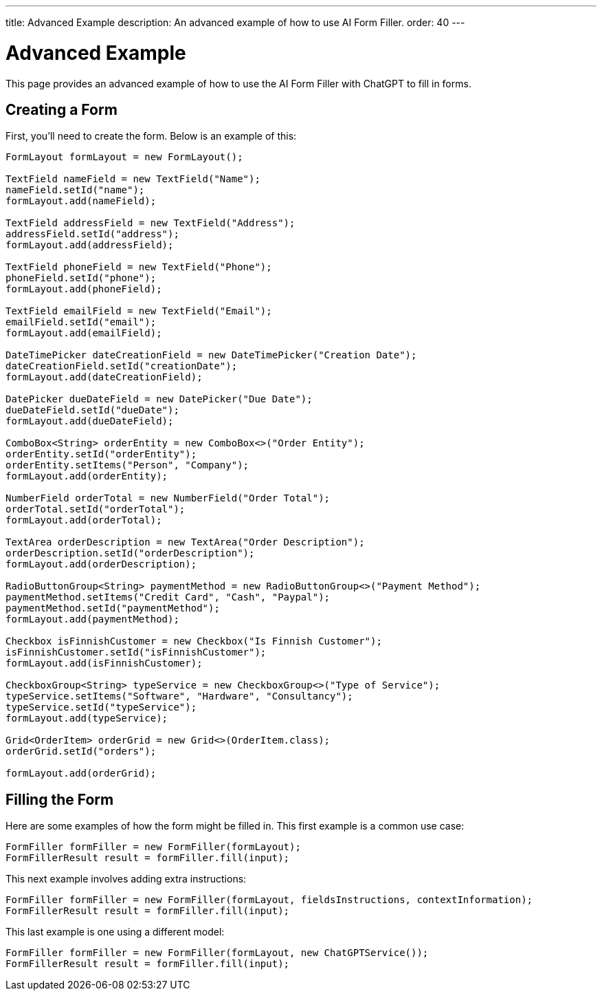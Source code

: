 ---
title: Advanced Example
description: An advanced example of how to use AI Form Filler.
order: 40
---


= Advanced Example

This page provides an advanced example of how to use the AI Form Filler with ChatGPT to fill in forms.

== Creating a Form

First, you'll need to create the form. Below is an example of this:

[source,java]
----
FormLayout formLayout = new FormLayout();

TextField nameField = new TextField("Name");
nameField.setId("name");
formLayout.add(nameField);

TextField addressField = new TextField("Address");
addressField.setId("address");
formLayout.add(addressField);

TextField phoneField = new TextField("Phone");
phoneField.setId("phone");
formLayout.add(phoneField);

TextField emailField = new TextField("Email");
emailField.setId("email");
formLayout.add(emailField);

DateTimePicker dateCreationField = new DateTimePicker("Creation Date");
dateCreationField.setId("creationDate");
formLayout.add(dateCreationField);

DatePicker dueDateField = new DatePicker("Due Date");
dueDateField.setId("dueDate");
formLayout.add(dueDateField);

ComboBox<String> orderEntity = new ComboBox<>("Order Entity");
orderEntity.setId("orderEntity");
orderEntity.setItems("Person", "Company");
formLayout.add(orderEntity);

NumberField orderTotal = new NumberField("Order Total");
orderTotal.setId("orderTotal");
formLayout.add(orderTotal);

TextArea orderDescription = new TextArea("Order Description");
orderDescription.setId("orderDescription");
formLayout.add(orderDescription);

RadioButtonGroup<String> paymentMethod = new RadioButtonGroup<>("Payment Method");
paymentMethod.setItems("Credit Card", "Cash", "Paypal");
paymentMethod.setId("paymentMethod");
formLayout.add(paymentMethod);

Checkbox isFinnishCustomer = new Checkbox("Is Finnish Customer");
isFinnishCustomer.setId("isFinnishCustomer");
formLayout.add(isFinnishCustomer);

CheckboxGroup<String> typeService = new CheckboxGroup<>("Type of Service");
typeService.setItems("Software", "Hardware", "Consultancy");
typeService.setId("typeService");
formLayout.add(typeService);

Grid<OrderItem> orderGrid = new Grid<>(OrderItem.class);
orderGrid.setId("orders");

formLayout.add(orderGrid);
----


== Filling the Form

Here are some examples of how the form might be filled in. This first example is a common use case:

[source,java]
----
FormFiller formFiller = new FormFiller(formLayout);
FormFillerResult result = formFiller.fill(input);
----

This next example involves adding extra instructions:

[source,java]
----
FormFiller formFiller = new FormFiller(formLayout, fieldsInstructions, contextInformation);
FormFillerResult result = formFiller.fill(input);
----

This last example is one using a different model:

[source,java]
----
FormFiller formFiller = new FormFiller(formLayout, new ChatGPTService());
FormFillerResult result = formFiller.fill(input);
----


++++
<style>
[class^=PageHeader-module--descriptionContainer] {display: none;}
</style>
++++
